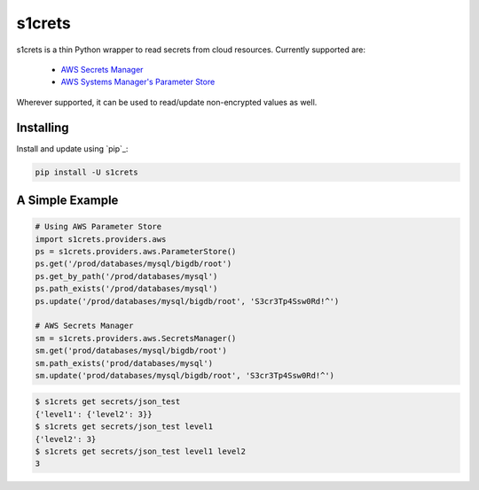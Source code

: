 s1crets
=======

s1crets is a thin Python wrapper to read secrets from cloud resources.
Currently supported are:
 * `AWS Secrets Manager <https://boto3.amazonaws.com/v1/documentation/api/latest/reference/services/secretsmanager.html>`_
 * `AWS Systems Manager's Parameter Store <https://boto3.amazonaws.com/v1/documentation/api/latest/reference/services/ssm.html>`_

Wherever supported, it can be used to read/update non-encrypted values as well.

Installing
----------

Install and update using `pip`_:

.. code-block:: text

    pip install -U s1crets

A Simple Example
----------------

.. code-block:: python

    # Using AWS Parameter Store
    import s1crets.providers.aws
    ps = s1crets.providers.aws.ParameterStore()
    ps.get('/prod/databases/mysql/bigdb/root')
    ps.get_by_path('/prod/databases/mysql')
    ps.path_exists('/prod/databases/mysql')
    ps.update('/prod/databases/mysql/bigdb/root', 'S3cr3Tp4Ssw0Rd!^')

    # AWS Secrets Manager
    sm = s1crets.providers.aws.SecretsManager()
    sm.get('prod/databases/mysql/bigdb/root')
    sm.path_exists('prod/databases/mysql')
    sm.update('prod/databases/mysql/bigdb/root', 'S3cr3Tp4Ssw0Rd!^')


.. code-block:: text

    $ s1crets get secrets/json_test
    {'level1': {'level2': 3}}
    $ s1crets get secrets/json_test level1
    {'level2': 3}
    $ s1crets get secrets/json_test level1 level2
    3
